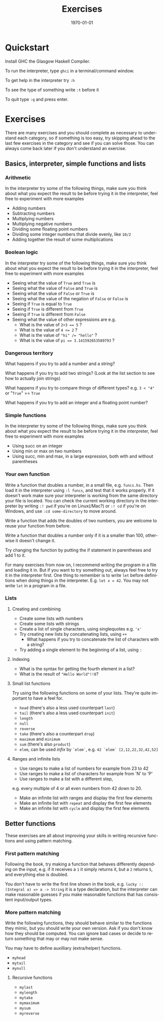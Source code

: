 #+OPTIONS: ':nil *:t -:t ::t <:t H:3 \n:nil ^:t arch:headline author:nil
#+OPTIONS: broken-links:nil c:nil creator:nil d:(not "LOGBOOK") date:nil e:t
#+OPTIONS: email:nil f:t inline:t num:t p:nil pri:nil prop:nil stat:t tags:t
#+OPTIONS: tasks:t tex:t timestamp:t title:t toc:nil todo:t |:t
#+TITLE: Exercises
#+DATE: <2019-02-05 Tue>
#+AUTHOR: Bamse
#+EMAIL: bamse@bamse-X555LN
#+LANGUAGE: en
#+SELECT_TAGS: export
#+EXCLUDE_TAGS: noexport
#+CREATOR: Emacs 25.2.2 (Org mode 9.1.14)


#+LATEX_CLASS: article
#+LATEX_CLASS_OPTIONS:
#+LATEX_HEADER:
#+LATEX_HEADER_EXTRA:
#+DESCRIPTION:
#+KEYWORDS:
#+SUBTITLE:
#+LATEX_COMPILER: pdflatex
#+DATE: \today


* Quickstart
Install GHC the Glasgow Haskell Compiler.

To run the interpreter, type ~ghci~ in a terminal/command window.

To get help in the interpreter try ~:h~

To see the type of something write ~:t~ before it

To quit type ~:q~ and press enter.

* Exercises
There are many exercises and you should complete as necessary to understand each category,
so if something is too easy, try skipping ahead to the last few exercises in the category 
and see if you can solve those. You can always come back later if you don't understand an exercise.

** Basics, interpreter, simple functions and lists
*** Arithmetic
In the interpreter try some of the following things, 
make sure you think about what you expect the result to be before trying it in the interpreter, 
feel free to experiment with more examples
- Adding numbers
- Subtracting numbers
- Multiplying numbers
- Multiplying negative numbers
- Dividing some floating point numbers
- Dividing some integer numbers that divide evenly, like ~10/2~
- Adding together the result of some multiplications

*** Boolean logic
In the interpreter try some of the following things, 
make sure you think about what you expect the result to be before trying it in the interpreter, 
feel free to experiment with more examples
- Seeing what the value of ~True~ and ~True~ is
- Seeing what the value of ~False~ and ~True~ is
- Seeing what the value of ~False~ or ~True~ is
- Seeing what the value of the negation of ~False~ or ~False~ is
- Seeing if ~True~ is equal to ~True~
- Seeing if ~True~ is different from ~True~
- Seeing if ~True~ is different from ~False~
- Seeing what the value of other expressions are e.g.
  * What is the value of ~2+3 == 5~ ?
  * What is the value of ~4 <= 2~ ?
  * What is the value of ~"hi" /= "hello"~ ?
  * What is the value of ~pi == 3.141592653589793~ ?

*** Dangerous territory
What happens if you try to add a number and a string?

What happens if you try to add two strings? (Look at the list section to see how to actually join strings)

What happens if you try to compare things of different types? e.g. ~3 < "4"~ or "~True~" == ~True~

What happens if you try to add an integer and a floating point number?

*** Simple functions
In the interpreter try some of the following things, 
make sure you think about what you expect the result to be before trying it in the interpreter, 
feel free to experiment with more examples
- Using succ on an integer
- Using min or max on two numbers
- Using succ, min and max, in a large expression, both with and without parentheses

*** Your own function 
Write a function that doubles a number, in a small file, e.g. ~funcs.hs~. 
Then load it in the interpreter using ~:l funcs~, and test that it works properly. 
If it doesn't work make sure your interpreter is working from the same 
directory your file is located. 
You can check the current working directory in the interpreter 
by writing ~:! pwd~ if you're on Linux(/Mac?) or ~:! cd~ if you're on Windows,
and use ~:cd some-directory~ to move around.

Write a function that adds the doubles of two numbers, 
you are welcome to reuse your function from before.

Write a function that doubles a number only if it is a smaller than 100, 
otherwise it doesn't change it.

Try changing the function by putting the if statement in parentheses and add 1 to it.

For many exercises from now on, I recommend writing the program in a file and loading it in. 
But if you want to try something out, always feel free to try it in the interpreter first.
One thing to remember is to write ~let~ before definitions when doing things in the interpreter.
E.g. ~let x = 42~. You may not write ~let~ in a program in a file. 

*** Lists
**** Creating and combining
- Create some lists with numbers
- Create some lists with strings
- Create a list of single characters, using singlequotes e.g. ~'x'~
- Try creating new lists by concatenating lists, using ~++~
  * What happens if you try to concatenate the list of characters with a string?
- Try adding a single element to the beginning of a list, using ~:~

**** Indexing
- What is the syntax for getting the fourth element in a list?
- What is the result of ~"Hello World"!!8~?

**** Small list functions
Try using the following functions on some of your lists. 
They're quite important to have a feel for.
- ~head~ (there's also a less used counterpart ~last~)
- ~tail~ (there's also a less used counterpart ~init~)
- ~length~
- ~null~
- ~reverse~
- ~take~ (there's also a counterpart ~drop~)
- ~maximum~ and ~minimum~
- ~sum~ (there's also ~product~)
- ~elem~, can be used /infix/ by ~`elem`~, e.g. ~42 `elem` [2,12,22,32,42,52]~

**** Ranges and infinite lists
- Use ranges to make a list of numbers for example from 23 to 42
- Use ranges to make a list of characters for example from 'N' to 'P'
- Use ranges to make a list with a different step, 
e.g. every multiple of 4 or all even numbers from 42 down to 20.
- Make an infinite list with ranges and display the first few elements
- Make an infinite list with ~repeat~ and display the first few elements
- Make an infinite list with ~cycle~ and display the first few elements


** Better functions
These exercises are all about improving your skills in 
writing recursive functions and using pattern matching.

*** First pattern matching
Following the book, try making a function that behaves differently depending on the input, 
e.g. if it receives a ~1~ it simply returns it, 
but a ~2~ returns ~5~, and everything else is doubled.

You don't have to write the first line shown in the book, 
e.g. ~lucky :: (Integral a) => a -> String~ it is a type declaration,
but the interpreter can make reasonable guesses if you make reasonable functions that has 
consistent input/output types.


*** More pattern matching
Write the following functions, they should behave similar to the functions they mimic, 
but you should write your own version. Ask if you don't know how they should be computed.
You can ignore bad cases or decide to return something that may or may not make sense.

You may have to define auxilliary (extra/helper) functions.

- ~myhead~
- ~mytail~
- ~mynull~

**** Recursive functions
- ~mylast~
- ~mylength~
- ~mytake~
- ~mymaximum~
- ~mysum~
- ~myreverse~
